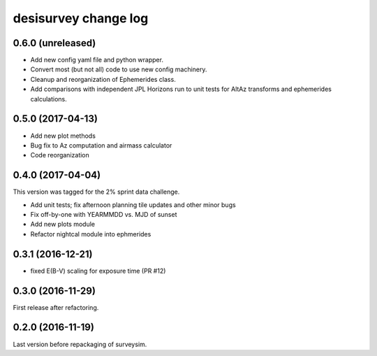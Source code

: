 =====================
desisurvey change log
=====================

0.6.0 (unreleased)
------------------

* Add new config yaml file and python wrapper.
* Convert most (but not all) code to use new config machinery.
* Cleanup and reorganization of Ephemerides class.
* Add comparisons with independent JPL Horizons run to unit tests for
  AltAz transforms and ephemerides calculations.

0.5.0 (2017-04-13)
------------------

* Add new plot methods
* Bug fix to Az computation and airmass calculator
* Code reorganization

0.4.0 (2017-04-04)
------------------

This version was tagged for the 2% sprint data challenge.

* Add unit tests; fix afternoon planning tile updates and other minor bugs
* Fix off-by-one with YEARMMDD vs. MJD of sunset
* Add new plots module
* Refactor nightcal module into ephmerides

0.3.1 (2016-12-21)
------------------

* fixed E(B-V) scaling for exposure time (PR #12)

0.3.0 (2016-11-29)
------------------

First release after refactoring.

0.2.0 (2016-11-19)
------------------

Last version before repackaging of surveysim.

